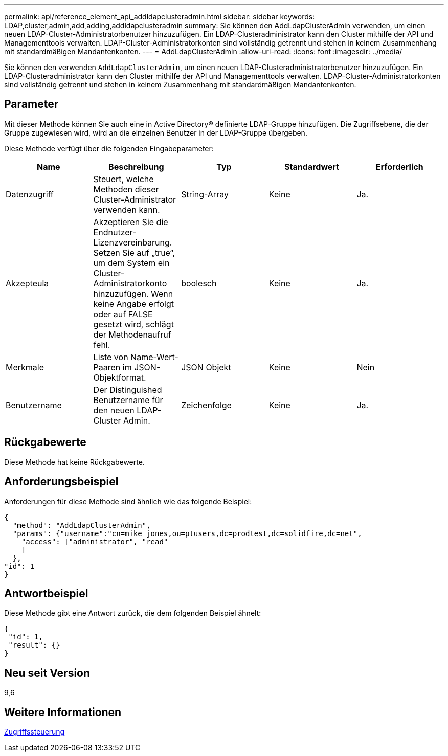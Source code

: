 ---
permalink: api/reference_element_api_addldapclusteradmin.html 
sidebar: sidebar 
keywords: LDAP,cluster,admin,add,adding,addldapclusteradmin 
summary: Sie können den AddLdapClusterAdmin verwenden, um einen neuen LDAP-Cluster-Administratorbenutzer hinzuzufügen. Ein LDAP-Clusteradministrator kann den Cluster mithilfe der API und Managementtools verwalten. LDAP-Cluster-Administratorkonten sind vollständig getrennt und stehen in keinem Zusammenhang mit standardmäßigen Mandantenkonten. 
---
= AddLdapClusterAdmin
:allow-uri-read: 
:icons: font
:imagesdir: ../media/


[role="lead"]
Sie können den verwenden `AddLdapClusterAdmin`, um einen neuen LDAP-Clusteradministratorbenutzer hinzuzufügen. Ein LDAP-Clusteradministrator kann den Cluster mithilfe der API und Managementtools verwalten. LDAP-Cluster-Administratorkonten sind vollständig getrennt und stehen in keinem Zusammenhang mit standardmäßigen Mandantenkonten.



== Parameter

Mit dieser Methode können Sie auch eine in Active Directory® definierte LDAP-Gruppe hinzufügen. Die Zugriffsebene, die der Gruppe zugewiesen wird, wird an die einzelnen Benutzer in der LDAP-Gruppe übergeben.

Diese Methode verfügt über die folgenden Eingabeparameter:

|===
| Name | Beschreibung | Typ | Standardwert | Erforderlich 


 a| 
Datenzugriff
 a| 
Steuert, welche Methoden dieser Cluster-Administrator verwenden kann.
 a| 
String-Array
 a| 
Keine
 a| 
Ja.



 a| 
Akzepteula
 a| 
Akzeptieren Sie die Endnutzer-Lizenzvereinbarung. Setzen Sie auf „true“, um dem System ein Cluster-Administratorkonto hinzuzufügen. Wenn keine Angabe erfolgt oder auf FALSE gesetzt wird, schlägt der Methodenaufruf fehl.
 a| 
boolesch
 a| 
Keine
 a| 
Ja.



 a| 
Merkmale
 a| 
Liste von Name-Wert-Paaren im JSON-Objektformat.
 a| 
JSON Objekt
 a| 
Keine
 a| 
Nein



 a| 
Benutzername
 a| 
Der Distinguished Benutzername für den neuen LDAP-Cluster Admin.
 a| 
Zeichenfolge
 a| 
Keine
 a| 
Ja.

|===


== Rückgabewerte

Diese Methode hat keine Rückgabewerte.



== Anforderungsbeispiel

Anforderungen für diese Methode sind ähnlich wie das folgende Beispiel:

[listing]
----
{
  "method": "AddLdapClusterAdmin",
  "params": {"username":"cn=mike jones,ou=ptusers,dc=prodtest,dc=solidfire,dc=net",
    "access": ["administrator", "read"
    ]
  },
"id": 1
}
----


== Antwortbeispiel

Diese Methode gibt eine Antwort zurück, die dem folgenden Beispiel ähnelt:

[listing]
----
{
 "id": 1,
 "result": {}
}
----


== Neu seit Version

9,6



== Weitere Informationen

xref:reference_element_api_app_b_access_control.adoc[Zugriffssteuerung]

